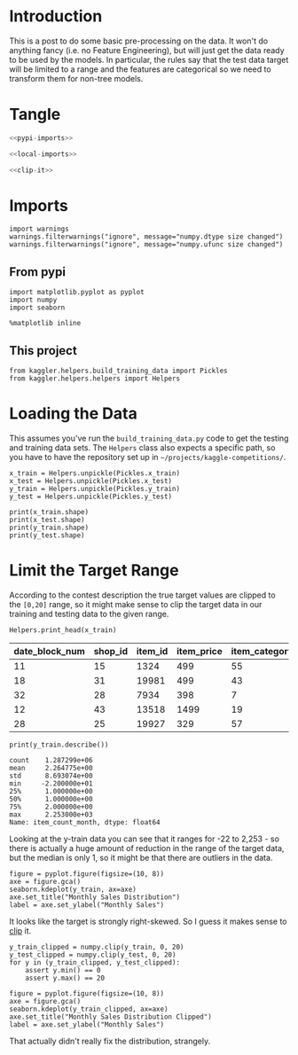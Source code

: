 #+BEGIN_COMMENT
.. title: Preprocessing the Kaggle Data
.. slug: preprocessing-the-kaggle-data
.. date: 2018-08-25 13:05:56 UTC-07:00
.. tags: preprocessing data kaggle
.. category: competition
.. link: 
.. description: 
.. type: text
#+END_COMMENT
#+OPTIONS: ^:{}
#+TOC: headlines 1

* Introduction
  This is a post to do some basic pre-processing on the data. It won't do anything fancy (i.e. no Feature Engineering), but will just get the data ready to be used by the models. In particular, the rules say that the test data target will be limited to a range and the features are categorical so we need to transform them for non-tree models.
* Tangle

#+BEGIN_SRC python :tangle ../kaggler/helpers/preprocess_data.py
<<pypi-imports>>

<<local-imports>>

<<clip-it>>

#+END_SRC

* Imports
#+BEGIN_SRC ipython :session preprocessing :results none :noweb-ref suppress-warnings
import warnings
warnings.filterwarnings("ignore", message="numpy.dtype size changed")
warnings.filterwarnings("ignore", message="numpy.ufunc size changed")
#+END_SRC

** From pypi
#+BEGIN_SRC ipython :session preprocessing :results none :noweb-ref pypi-imports
import matplotlib.pyplot as pyplot
import numpy
import seaborn
#+END_SRC


#+BEGIN_SRC ipython :session preprocessing :results none
%matplotlib inline
#+END_SRC

** This project
#+BEGIN_SRC ipython :session preprocessing :results none :noweb-ref local-imports
from kaggler.helpers.build_training_data import Pickles
from kaggler.helpers.helpers import Helpers
#+END_SRC
* Loading the Data
This assumes you've run the =build_training_data.py= code to get the testing and training data sets. The =Helpers= class also expects a specific path, so you have to have the repository set up in =~/projects/kaggle-competitions/=.

#+BEGIN_SRC ipython :session preprocessing :results none
x_train = Helpers.unpickle(Pickles.x_train)
x_test = Helpers.unpickle(Pickles.x_test)
y_train = Helpers.unpickle(Pickles.y_train)
y_test = Helpers.unpickle(Pickles.y_test)
#+END_SRC

#+BEGIN_SRC ipython :session preprocessing :results output
print(x_train.shape)
print(x_test.shape)
print(y_train.shape)
print(y_test.shape)
#+END_SRC

#+RESULTS:
: (1287299, 7)
: (321825, 7)
: (1287299,)
: (321825,)

* Limit the Target Range
  According to the contest description the true target values are clipped to the =[0,20]= range, so it might make sense to clip the target data in our training and testing data to the given range.

#+BEGIN_SRC ipython :session preprocessing :results output raw :exports both
Helpers.print_head(x_train)
#+END_SRC

#+RESULTS:
| date_block_num | shop_id | item_id | item_price | item_category_id | month | year |
|----------------+---------+---------+------------+------------------+-------+------|
|             11 |      15 |    1324 |        499 |               55 |    12 | 2013 |
|             18 |      31 |   19981 |        499 |               43 |    07 | 2014 |
|             32 |      28 |    7934 |        398 |                7 |    09 | 2015 |
|             12 |      43 |   13518 |       1499 |               19 |    01 | 2014 |
|             28 |      25 |   19927 |        329 |               57 |    05 | 2015 |

#+BEGIN_SRC ipython :session preprocessing :results output :exports both
print(y_train.describe())
#+END_SRC

#+RESULTS:
: count    1.287299e+06
: mean     2.264775e+00
: std      8.693074e+00
: min     -2.200000e+01
: 25%      1.000000e+00
: 50%      1.000000e+00
: 75%      2.000000e+00
: max      2.253000e+03
: Name: item_count_month, dtype: float64

Looking at the y-train data you can see that it ranges for -22 to 2,253 - so there is actually a huge amount of reduction in the range of the target data, but the median is only 1, so it might be that there are outliers in the data.

#+BEGIN_SRC ipython :session preprocessing :results raw drawer :ipyfile ../files/posts/preprocessing-the-kaggle-data/target_distribution.png
figure = pyplot.figure(figsize=(10, 8))
axe = figure.gca()
seaborn.kdeplot(y_train, ax=axe)
axe.set_title("Monthly Sales Distribution")
label = axe.set_ylabel("Monthly Sales")
#+END_SRC

#+RESULTS:
:RESULTS:
# Out[15]:
[[file:../files/posts/preprocessing-the-kaggle-data/target_distribution.png]]
:END:

[[file:target_distribution.png]]

It looks like the target is strongly right-skewed. So I guess it makes sense to [[https://docs.scipy.org/doc/numpy/reference/generated/numpy.clip.html][clip]] it.

#+BEGIN_SRC ipython :session preprocessing :results none :noweb-ref clip-it
y_train_clipped = numpy.clip(y_train, 0, 20)
y_test_clipped = numpy.clip(y_test, 0, 20)
for y in (y_train_clipped, y_test_clipped):
    assert y.min() == 0
    assert y.max() == 20
#+END_SRC

#+BEGIN_SRC ipython :session preprocessing :results raw drawer :ipyfile ../files/posts/preprocessing-the-kaggle-data/y_train_clipped.png
figure = pyplot.figure(figsize=(10, 8))
axe = figure.gca()
seaborn.kdeplot(y_train_clipped, ax=axe)
axe.set_title("Monthly Sales Distribution Clipped")
label = axe.set_ylabel("Monthly Sales")
#+END_SRC

#+RESULTS:
:RESULTS:
# Out[19]:
[[file:../files/posts/preprocessing-the-kaggle-data/y_train_clipped.png]]
:END:

[[file:y_train_clipped.png]]

That actually didn't really fix the distribution, strangely.
